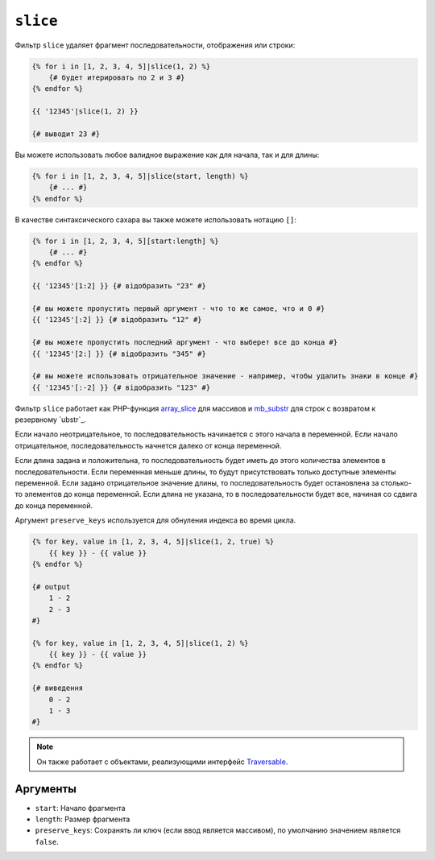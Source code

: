 ``slice``
===========

Фильтр ``slice`` удаляет фрагмент последовательности, отображения или строки:

.. code-block:: twig

    {% for i in [1, 2, 3, 4, 5]|slice(1, 2) %}
        {# будет итерировать по 2 и 3 #}
    {% endfor %}

    {{ '12345'|slice(1, 2) }}

    {# выводит 23 #}

Вы можете использовать любое валидное выражение как для начала, так и для длины:

.. code-block:: twig

    {% for i in [1, 2, 3, 4, 5]|slice(start, length) %}
        {# ... #}
    {% endfor %}

В качестве синтаксического сахара вы также можете использовать нотацию ``[]``:

.. code-block:: twig

    {% for i in [1, 2, 3, 4, 5][start:length] %}
        {# ... #}
    {% endfor %}

    {{ '12345'[1:2] }} {# відобразить "23" #}

    {# вы можете пропустить первый аргумент - что то же самое, что и 0 #}
    {{ '12345'[:2] }} {# відобразить "12" #}

    {# вы можете пропустить последний аргумент - что выберет все до конца #}
    {{ '12345'[2:] }} {# відобразить "345" #}

    {# вы можете использовать отрицательное значение - например, чтобы удалить знаки в конце #}
    {{ '12345'[:-2] }} {# відобразить "123" #}

Фильтр ``slice`` работает как PHP-функция `array_slice`_ для массивов и
`mb_substr`_ для строк с возвратом к резервному `ubstr`_.

Если начало неотрицательное, то последовательность начинается с этого начала в переменной. 
Если начало отрицательное, последовательность начнется далеко от конца переменной.

Если длина задана и положительна, то последовательность будет иметь до этого количества
элементов в последовательности. Если переменная меньше длины, то будут присутствовать только доступные
элементы переменной. Если задано отрицательное значение длины, то последовательность будет остановлена 
за столько-то элементов до конца переменной. Если длина не указана, то в последовательности будет
все, начиная со сдвига до конца переменной.

Аргумент ``preserve_keys`` используется для обнуления индекса во время цикла.

.. code-block:: twig

    {% for key, value in [1, 2, 3, 4, 5]|slice(1, 2, true) %}
        {{ key }} - {{ value }}
    {% endfor %}

    {# output
        1 - 2
        2 - 3
    #}

    {% for key, value in [1, 2, 3, 4, 5]|slice(1, 2) %}
        {{ key }} - {{ value }}
    {% endfor %}

    {# виведення
        0 - 2
        1 - 3
    #}

.. note::

    Он также работает с объектами, реализующими интерфейс `Traversable`_.

Аргументы
---------

* ``start``:         Начало фрагмента
* ``length``:        Размер фрагмента
* ``preserve_keys``: Сохранять ли ключ (если ввод является массивом), по умолчанию значением является ``false``.

.. _`Traversable`: https://www.php.net/manual/en/class.traversable.php
.. _`array_slice`: https://www.php.net/array_slice
.. _`mb_substr`:   https://www.php.net/mb-substr
.. _`substr`:      https://www.php.net/substr

